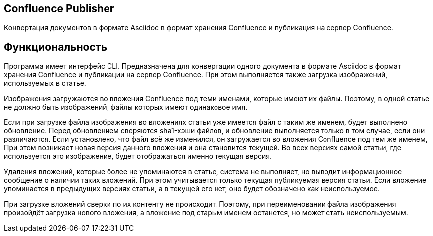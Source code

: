 == Confluence Publisher
Конвертация документов в формате Asciidoc в формат хранения Confluence и публикация на сервер Confluence.

== Функциональность

Программа имеет интерфейс CLI. Предназначена для конвертации одного документа в формате Asciidoc в формат хранения Confluence и публикации на сервер Confluence. При этом выполняется также загрузка изображений, используемых в статье.

Изображения загружаются во вложения Confluence под теми именами, которые имеют их файлы. Поэтому, в одной статье не должно быть изображений, файлы которых имеют одинаковое имя.

Если при загрузке файла изображения во вложениях статьи уже имеется файл с таким же именем, будет выполнено обновление. Перед обновлением сверяются sha1-хэши файлов, и обновление выполняется только в том случае, если они различаются. Если установлено, что файл всё же изменился, он загружается во вложения Confluence под тем же именем, При этом возникает новая версия данного вложения и она становится текущей. Во всех версиях самой статьи, где используется это изображение, будет отображаться именно текущая версия.

Удаления вложений, которые более не упоминаются в статье, система не выполняет, но выводит информационное сообщение о наличии таких вложений. При этом учитывается только текущая публикуемая версия статьи. Если вложение упоминается в предыдущих версиях статьи, а в текущей его нет, оно будет обозначено как неиспользуемое.

При загрузке вложений сверки по их контенту не происходит. Поэтому, при переименовании файла изображения произойдёт загрузка нового вложения, а вложение под старым именем останется, но может стать неиспользуемым.